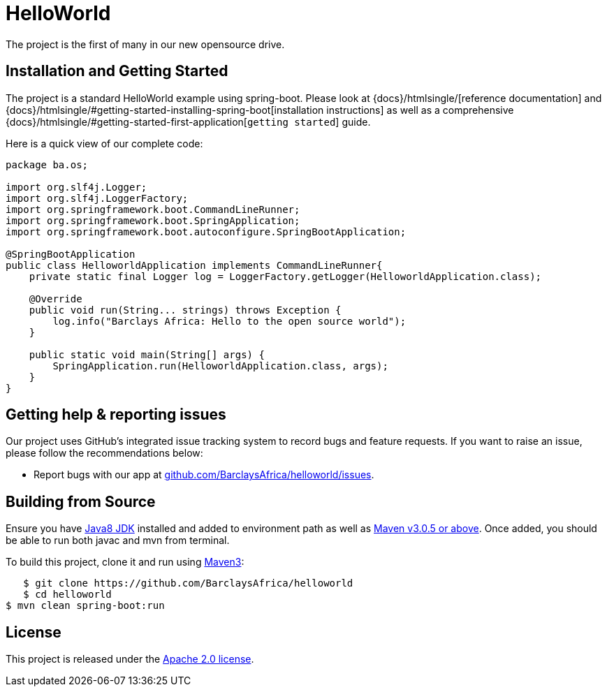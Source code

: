 = HelloWorld

The project is the first of many in our new opensource drive.

== Installation and Getting Started
The project is a standard HelloWorld example using spring-boot. Please look at {docs}/htmlsingle/[reference documentation] and
{docs}/htmlsingle/#getting-started-installing-spring-boot[installation instructions]
as well as a comprehensive {docs}/htmlsingle/#getting-started-first-application[``getting
started``] guide.

Here is a quick view of our complete code:

[source,java,indent=0]
----
    package ba.os;

    import org.slf4j.Logger;
    import org.slf4j.LoggerFactory;
    import org.springframework.boot.CommandLineRunner;
    import org.springframework.boot.SpringApplication;
    import org.springframework.boot.autoconfigure.SpringBootApplication;

    @SpringBootApplication
    public class HelloworldApplication implements CommandLineRunner{
        private static final Logger log = LoggerFactory.getLogger(HelloworldApplication.class);

        @Override
        public void run(String... strings) throws Exception {
            log.info("Barclays Africa: Hello to the open source world");
        }

        public static void main(String[] args) {
            SpringApplication.run(HelloworldApplication.class, args);
        }
    }
----



== Getting help & reporting issues
Our project uses GitHub's integrated issue tracking system to record bugs and feature
requests. If you want to raise an issue, please follow the recommendations below:

* Report bugs with our app at https://github.com/BarclaysAfrica/helloworld/issues[github.com/BarclaysAfrica/helloworld/issues].


== Building from Source
Ensure you have http://www.oracle.com/technetwork/java/javase/downloads/index.html[Java8 JDK] installed and added to environment path as well as https://maven.apache.org/download.cgi[Maven v3.0.5 or above].
Once added, you should be able to run both javac and mvn from terminal.

To build this project, clone it and run using https://maven.apache.org/download.cgi[Maven3]:

[indent=0]
----
    $ git clone https://github.com/BarclaysAfrica/helloworld
    $ cd helloworld
	$ mvn clean spring-boot:run
----

== License
This project is released under the
http://www.apache.org/licenses/LICENSE-2.0.html[Apache 2.0 license].